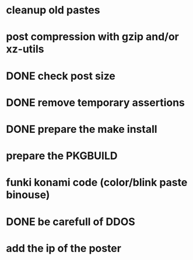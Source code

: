 * cleanup old pastes
* post compression with gzip and/or xz-utils
* DONE check post size
  CLOSED: [2012-02-07 Tue 00:46]
* DONE remove temporary assertions
  CLOSED: [2012-02-07 Tue 00:46]
* DONE prepare the make install
  CLOSED: [2012-02-07 Tue 00:46]
* prepare the PKGBUILD
* funki konami code (color/blink paste binouse)
* DONE be carefull of DDOS
  CLOSED: [2012-02-07 Tue 23:06]
* add the ip of the poster
